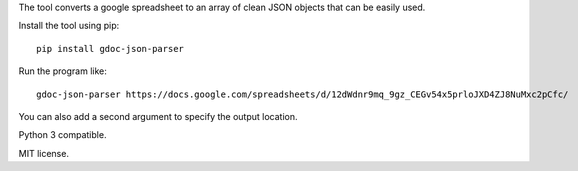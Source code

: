 The tool converts a google spreadsheet to an array of clean JSON objects that can be easily used.

Install the tool using pip:
::

    pip install gdoc-json-parser

Run the program like:
::

    gdoc-json-parser https://docs.google.com/spreadsheets/d/12dWdnr9mq_9gz_CEGv54x5prloJXD4ZJ8NuMxc2pCfc/

You can also add a second argument to specify the output location.

Python 3 compatible.

MIT license.

